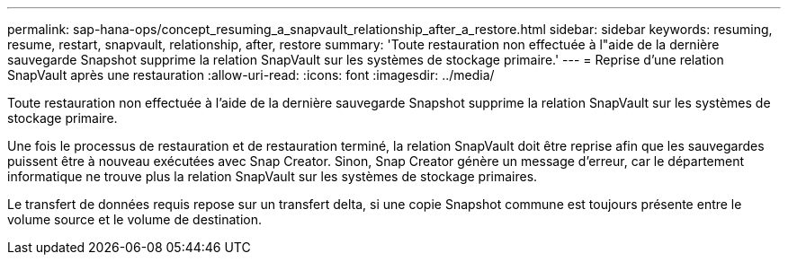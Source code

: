 ---
permalink: sap-hana-ops/concept_resuming_a_snapvault_relationship_after_a_restore.html 
sidebar: sidebar 
keywords: resuming, resume, restart, snapvault, relationship, after, restore 
summary: 'Toute restauration non effectuée à l"aide de la dernière sauvegarde Snapshot supprime la relation SnapVault sur les systèmes de stockage primaire.' 
---
= Reprise d'une relation SnapVault après une restauration
:allow-uri-read: 
:icons: font
:imagesdir: ../media/


[role="lead"]
Toute restauration non effectuée à l'aide de la dernière sauvegarde Snapshot supprime la relation SnapVault sur les systèmes de stockage primaire.

Une fois le processus de restauration et de restauration terminé, la relation SnapVault doit être reprise afin que les sauvegardes puissent être à nouveau exécutées avec Snap Creator. Sinon, Snap Creator génère un message d'erreur, car le département informatique ne trouve plus la relation SnapVault sur les systèmes de stockage primaires.

Le transfert de données requis repose sur un transfert delta, si une copie Snapshot commune est toujours présente entre le volume source et le volume de destination.
